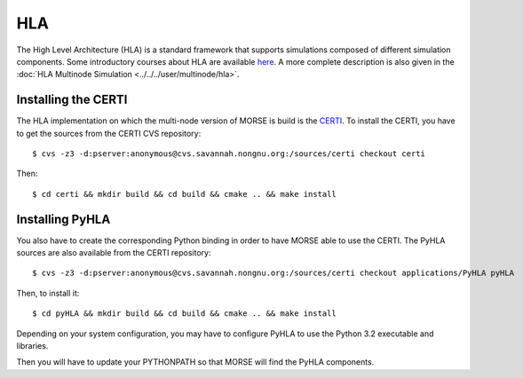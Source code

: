 HLA
---

The High Level Architecture (HLA) is a standard framework that supports
simulations composed of different simulation components. Some introductory
courses about HLA are available `here <http://www.ecst.csuchico.edu/~hla/>`_.
A more complete description is also given in the :doc:`HLA Multinode Simulation <../../../user/multinode/hla>`.

Installing the CERTI
~~~~~~~~~~~~~~~~~~~~
The HLA implementation on which the multi-node version of MORSE is build is
the `CERTI <https://savannah.nongnu.org/projects/certi>`_. To install the CERTI,
you have to get the sources from the CERTI CVS repository::

$ cvs -z3 -d:pserver:anonymous@cvs.savannah.nongnu.org:/sources/certi checkout certi

Then::

$ cd certi && mkdir build && cd build && cmake .. && make install

Installing PyHLA
~~~~~~~~~~~~~~~~

You also have to create the corresponding Python binding in order to have
MORSE able to use the CERTI. 
The PyHLA sources are also available from the CERTI repository::

$ cvs -z3 -d:pserver:anonymous@cvs.savannah.nongnu.org:/sources/certi checkout applications/PyHLA pyHLA

Then, to install it::

$ cd pyHLA && mkdir build && cd build && cmake .. && make install

Depending on your system configuration, you may have to configure PyHLA to use
the Python 3.2 executable and libraries.

Then you will have to update your PYTHONPATH so that MORSE will find the PyHLA
components.
